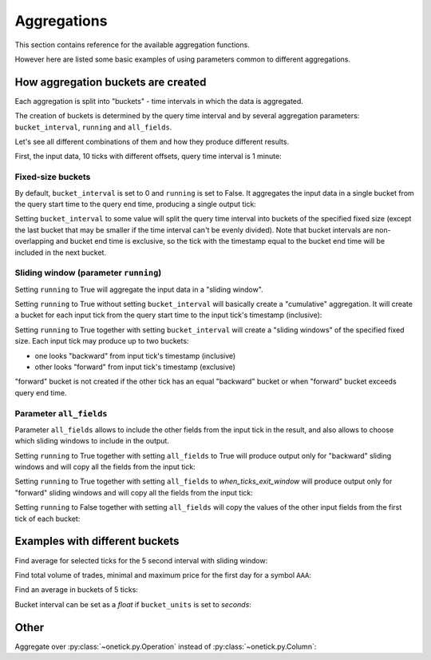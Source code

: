 Aggregations
============

.. _aggregations_funcs:

This section contains reference for the available aggregation functions.

However here are listed some basic examples of using parameters common to different aggregations.

How aggregation buckets are created
-----------------------------------

.. _buckets_guide:

Each aggregation is split into "buckets" - time intervals in which the data is aggregated.

The creation of buckets is determined by the query time interval
and by several aggregation parameters: ``bucket_interval``, ``running`` and ``all_fields``.

Let's see all different combinations of them and how they produce different results.

First, the input data, 10 ticks with different offsets, query time interval is 1 minute:

.. doctest::

   >>> t = otp.Ticks(A=range(10),
   ...               start=otp.dt(2003, 12, 1),
   ...               end=otp.dt(2003, 12, 1) + otp.Minute(1),
   ...               offset=[otp.Second(i) for i in [0, 5, 13, 15, 20, 27, 30, 35, 42, 45]])
   >>> otp.run(t)
                    Time  A
   0 2003-12-01 00:00:00  0
   1 2003-12-01 00:00:05  1
   2 2003-12-01 00:00:13  2
   3 2003-12-01 00:00:15  3
   4 2003-12-01 00:00:20  4
   5 2003-12-01 00:00:27  5
   6 2003-12-01 00:00:30  6
   7 2003-12-01 00:00:35  7
   8 2003-12-01 00:00:42  8
   9 2003-12-01 00:00:45  9

Fixed-size buckets
^^^^^^^^^^^^^^^^^^

By default, ``bucket_interval`` is set to 0 and ``running`` is set to False.
It aggregates the input data in a single bucket from the query start time to the query end time,
producing a single output tick:

.. doctest::

   >>> otp.run(
   ...     t.agg({'S': otp.agg.sum('A')})
   ... )
                    Time   S
   0 2003-12-01 00:01:00  45

Setting ``bucket_interval`` to some value will split the query time interval into buckets
of the specified fixed size
(except the last bucket that may be smaller if the time interval can't be evenly divided).
Note that bucket intervals are non-overlapping and bucket end time is exclusive, so the tick
with the timestamp equal to the bucket end time will be included in the next bucket.

.. doctest::

   >>> otp.run(
   ...     t.agg({'S': otp.agg.sum('A')}, bucket_interval=21)
   ... )
                    Time   S
   0 2003-12-01 00:00:21  10
   1 2003-12-01 00:00:42  18
   2 2003-12-01 00:01:00  17

Sliding window (parameter ``running``)
^^^^^^^^^^^^^^^^^^^^^^^^^^^^^^^^^^^^^^

Setting ``running`` to True will aggregate the input data in a "sliding window".

Setting ``running`` to True without setting ``bucket_interval``
will basically create a "cumulative" aggregation.
It will create a bucket for each input tick from the query start time to the input tick's timestamp (inclusive):

.. doctest::

   >>> otp.run(
   ...     t.agg({'S': otp.agg.sum('A')}, running=True)
   ... )
                    Time   S
   0 2003-12-01 00:00:00   0
   1 2003-12-01 00:00:05   1
   2 2003-12-01 00:00:13   3
   3 2003-12-01 00:00:15   6
   4 2003-12-01 00:00:20  10
   5 2003-12-01 00:00:27  15
   6 2003-12-01 00:00:30  21
   7 2003-12-01 00:00:35  28
   8 2003-12-01 00:00:42  36
   9 2003-12-01 00:00:45  45

Setting ``running`` to True together with setting ``bucket_interval``
will create a "sliding windows" of the specified fixed size.
Each input tick may produce up to two buckets:

* one looks "backward" from input tick's timestamp (inclusive)
* other looks "forward" from input tick's timestamp (exclusive)

"forward" bucket is not created if the other tick has an equal "backward" bucket
or when "forward" bucket exceeds query end time.

.. doctest::

   >>> otp.run(
   ...     t.agg({'S': otp.agg.sum('A')}, running=True, bucket_interval=20)
   ... )
                     Time   S
   0  2003-12-01 00:00:00   0
   1  2003-12-01 00:00:05   1
   2  2003-12-01 00:00:13   3
   3  2003-12-01 00:00:15   6
   4  2003-12-01 00:00:20  10
   5  2003-12-01 00:00:25   9
   6  2003-12-01 00:00:27  14
   7  2003-12-01 00:00:30  20
   8  2003-12-01 00:00:33  18
   9  2003-12-01 00:00:35  22
   10 2003-12-01 00:00:40  18
   11 2003-12-01 00:00:42  26
   12 2003-12-01 00:00:45  35
   13 2003-12-01 00:00:47  30
   14 2003-12-01 00:00:50  24
   15 2003-12-01 00:00:55  17

Parameter ``all_fields``
^^^^^^^^^^^^^^^^^^^^^^^^

Parameter ``all_fields`` allows to include the other fields from the input tick in the result,
and also allows to choose which sliding windows to include in the output.

Setting ``running`` to True together with setting ``all_fields`` to True
will produce output only for "backward" sliding windows and will copy all the fields from the input tick:

.. doctest::

   >>> otp.run(
   ...     t.agg({'S': otp.agg.sum('A')}, running=True, bucket_interval=20, all_fields=True)
   ... )
                    Time  A   S
   0 2003-12-01 00:00:00  0   0
   1 2003-12-01 00:00:05  1   1
   2 2003-12-01 00:00:13  2   3
   3 2003-12-01 00:00:15  3   6
   4 2003-12-01 00:00:20  4  10
   5 2003-12-01 00:00:27  5  14
   6 2003-12-01 00:00:30  6  20
   7 2003-12-01 00:00:35  7  22
   8 2003-12-01 00:00:42  8  26
   9 2003-12-01 00:00:45  9  35

Setting ``running`` to True together with setting ``all_fields`` to `when_ticks_exit_window`
will produce output only for "forward" sliding windows and will copy all the fields from the input tick:

.. doctest::

   >>> otp.run(
   ...     t.agg({'S': otp.agg.sum('A')}, running=True, bucket_interval=20, all_fields='when_ticks_exit_window')
   ... )
                    Time  A   S
   0 2003-12-01 00:00:20  0   6
   1 2003-12-01 00:00:25  1  10
   2 2003-12-01 00:00:33  2  20
   3 2003-12-01 00:00:35  3  18
   4 2003-12-01 00:00:40  4  22
   5 2003-12-01 00:00:47  5  35
   6 2003-12-01 00:00:50  6  30
   7 2003-12-01 00:00:55  7  24

Setting ``running`` to False together with setting ``all_fields``
will copy the values of the other input fields from the first tick of each bucket:

.. doctest::

   >>> otp.run(
   ...     t.agg({'S': otp.agg.sum('A')}, bucket_interval=21, all_fields=True)
   ... )
                    Time  A   S
   0 2003-12-01 00:00:21  0  10
   1 2003-12-01 00:00:42  5  18
   2 2003-12-01 00:01:00  8  17

Examples with different buckets
-------------------------------

Find average for selected ticks for the 5 second interval with sliding window:

.. doctest::

   >>> data = otp.Ticks(
   ...     X=[10, 9, 14, 14, 8, 11],
   ...     offset=[0, 1000, 2000, 3000, 4000, 5000],
   ... )
   >>> data = data.agg({'RESULT': otp.agg.average('X')}, running=True, bucket_interval=otp.Second(5))
   >>> otp.run(data)
                     Time  RESULT
   0  2003-12-01 00:00:00   10.00
   1  2003-12-01 00:00:01    9.50
   2  2003-12-01 00:00:02   11.00
   3  2003-12-01 00:00:03   11.75
   4  2003-12-01 00:00:04   11.00
   5  2003-12-01 00:00:05   11.20
   6  2003-12-01 00:00:06   11.75
   7  2003-12-01 00:00:07   11.00
   8  2003-12-01 00:00:08    9.50
   9  2003-12-01 00:00:09   11.00
   10 2003-12-01 00:00:10     NaN

Find total volume of trades, minimal and maximum price for the first day for a symbol ``AAA``:

.. doctest::

   >>> data = otp.DataSource(db='DEMO_L1', tick_type='TRD', symbol='AAA')
   >>> data = data.agg({
   ...     'SUM': otp.agg.sum('SIZE'),
   ...     'MIN': otp.agg.min('PRICE'),
   ...     'MAX': otp.agg.max('PRICE'),
   ... }, bucket_interval=otp.Day(1))
   >>> data = data.first()
   >>> otp.run(data)
           Time   SUM    MIN    MAX
   0 2003-12-02  1600  59.72  60.24

Find an average in buckets of 5 ticks:

.. doctest::

   >>> data = otp.Ticks(X=[21, 20, 22, 25, 18, 17, 19, 23, 21, 21, 16, 20, 15])
   >>> data = data.agg({'AVG': otp.agg.average('X')}, bucket_interval=5, bucket_units='ticks')
   >>> otp.run(data)
                        Time   AVG
   0 2003-12-01 00:00:00.004  21.2
   1 2003-12-01 00:00:00.009  20.2
   2 2003-12-04 00:00:00.000  17.0


Bucket interval can be set as a *float* if ``bucket_units`` is set to *seconds*:

.. doctest::

   >>> data = otp.Ticks(X=[1, 2, 3, 4, 5, 6, 7, 8])
   >>> data = data.agg({'SUM': otp.agg.sum('X')}, bucket_interval=0.002)
   >>> otp.run(data, start=otp.config.default_start_time, end=otp.config.default_start_time + otp.Milli(20))
                        Time  SUM
   0 2003-12-01 00:00:00.002    3
   1 2003-12-01 00:00:00.004    7
   2 2003-12-01 00:00:00.006   11
   3 2003-12-01 00:00:00.008   15
   4 2003-12-01 00:00:00.010    0
   5 2003-12-01 00:00:00.012    0
   6 2003-12-01 00:00:00.014    0
   7 2003-12-01 00:00:00.016    0
   8 2003-12-01 00:00:00.018    0
   9 2003-12-01 00:00:00.020    0


Other
-----

Aggregate over :py:class:`~onetick.py.Operation` instead of :py:class:`~onetick.py.Column`:

.. doctest::

   >>> data = otp.Ticks(X=[1, 2, 3], Y=[4, 5, 6])
   >>> data = data.agg({
   ...     'SUM': otp.agg.sum(data['X'] * data['Y'])
   ... })
   >>> otp.run(data)
           Time  SUM
   0 2003-12-04   32
